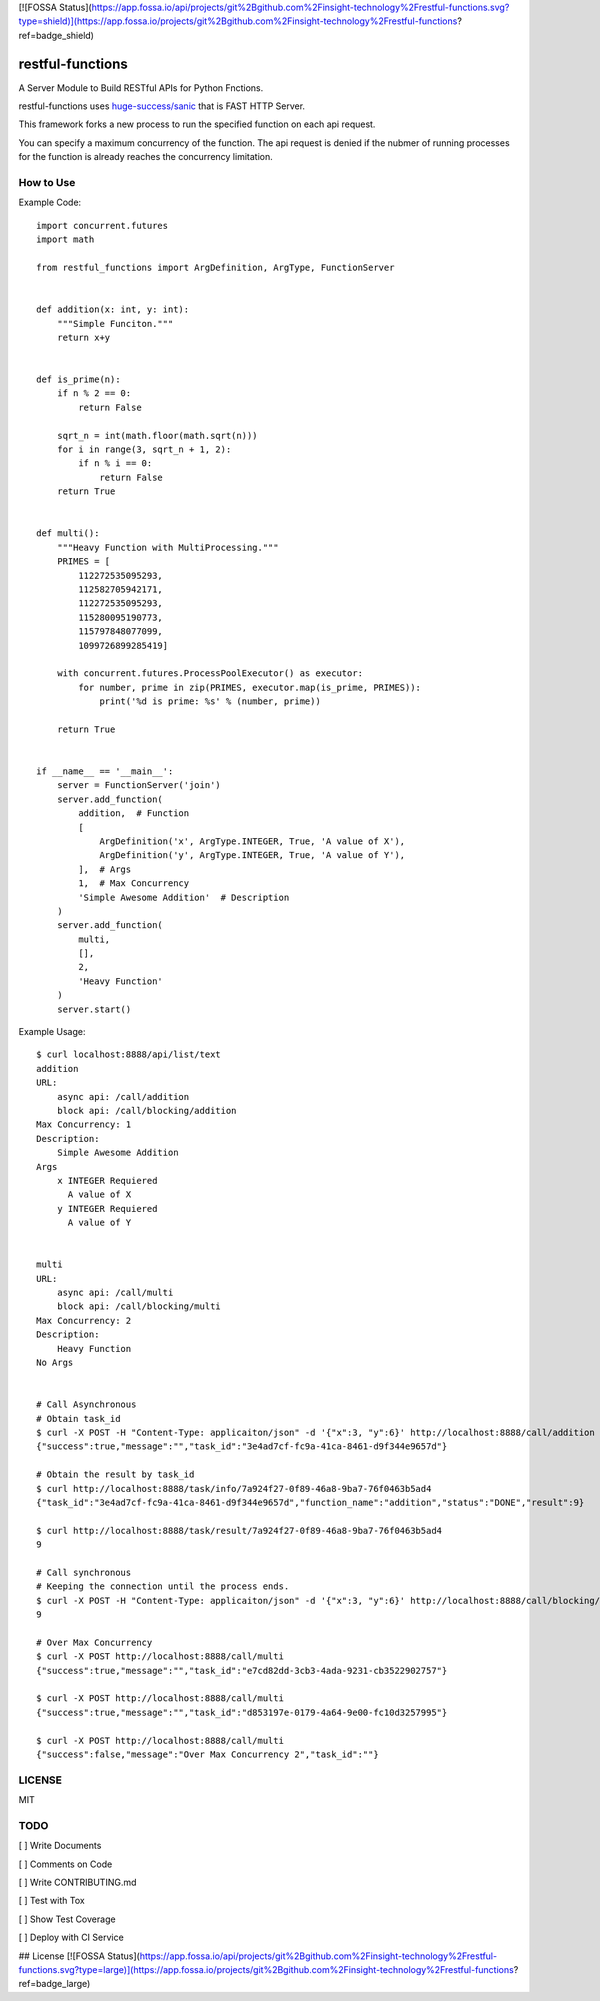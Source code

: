[![FOSSA Status](https://app.fossa.io/api/projects/git%2Bgithub.com%2Finsight-technology%2Frestful-functions.svg?type=shield)](https://app.fossa.io/projects/git%2Bgithub.com%2Finsight-technology%2Frestful-functions?ref=badge_shield)

restful-functions
=================

A Server Module to Build RESTful APIs for Python Fnctions.

restful-functions uses `huge-success/sanic <https://github.com/huge-success/sanic>`_ that is FAST HTTP Server.

This framework forks a new process to run the specified function on each api request.

You can specify a maximum concurrency of the function. The api request is denied if the nubmer of running processes for the function is already reaches the concurrency limitation.

How to Use
----------

Example Code::

    import concurrent.futures
    import math

    from restful_functions import ArgDefinition, ArgType, FunctionServer


    def addition(x: int, y: int):
        """Simple Funciton."""
        return x+y


    def is_prime(n):
        if n % 2 == 0:
            return False

        sqrt_n = int(math.floor(math.sqrt(n)))
        for i in range(3, sqrt_n + 1, 2):
            if n % i == 0:
                return False
        return True


    def multi():
        """Heavy Function with MultiProcessing."""
        PRIMES = [
            112272535095293,
            112582705942171,
            112272535095293,
            115280095190773,
            115797848077099,
            1099726899285419]

        with concurrent.futures.ProcessPoolExecutor() as executor:
            for number, prime in zip(PRIMES, executor.map(is_prime, PRIMES)):
                print('%d is prime: %s' % (number, prime))

        return True


    if __name__ == '__main__':
        server = FunctionServer('join')
        server.add_function(
            addition,  # Function
            [
                ArgDefinition('x', ArgType.INTEGER, True, 'A value of X'),
                ArgDefinition('y', ArgType.INTEGER, True, 'A value of Y'),
            ],  # Args
            1,  # Max Concurrency
            'Simple Awesome Addition'  # Description
        )
        server.add_function(
            multi,
            [],
            2,
            'Heavy Function'
        )
        server.start()

Example Usage::

    $ curl localhost:8888/api/list/text
    addition
    URL:
        async api: /call/addition
        block api: /call/blocking/addition
    Max Concurrency: 1
    Description:
        Simple Awesome Addition
    Args
        x INTEGER Requiered
          A value of X
        y INTEGER Requiered
          A value of Y


    multi
    URL:
        async api: /call/multi
        block api: /call/blocking/multi
    Max Concurrency: 2
    Description:
        Heavy Function
    No Args


    # Call Asynchronous
    # Obtain task_id
    $ curl -X POST -H "Content-Type: applicaiton/json" -d '{"x":3, "y":6}' http://localhost:8888/call/addition
    {"success":true,"message":"","task_id":"3e4ad7cf-fc9a-41ca-8461-d9f344e9657d"}

    # Obtain the result by task_id
    $ curl http://localhost:8888/task/info/7a924f27-0f89-46a8-9ba7-76f0463b5ad4
    {"task_id":"3e4ad7cf-fc9a-41ca-8461-d9f344e9657d","function_name":"addition","status":"DONE","result":9}

    $ curl http://localhost:8888/task/result/7a924f27-0f89-46a8-9ba7-76f0463b5ad4
    9

    # Call synchronous
    # Keeping the connection until the process ends.
    $ curl -X POST -H "Content-Type: applicaiton/json" -d '{"x":3, "y":6}' http://localhost:8888/call/blocking/addition
    9

    # Over Max Concurrency
    $ curl -X POST http://localhost:8888/call/multi
    {"success":true,"message":"","task_id":"e7cd82dd-3cb3-4ada-9231-cb3522902757"}

    $ curl -X POST http://localhost:8888/call/multi
    {"success":true,"message":"","task_id":"d853197e-0179-4a64-9e00-fc10d3257995"}

    $ curl -X POST http://localhost:8888/call/multi
    {"success":false,"message":"Over Max Concurrency 2","task_id":""}



LICENSE
-------
MIT

TODO
----
[ ] Write Documents

[ ] Comments on Code

[ ] Write CONTRIBUTING.md

[ ] Test with Tox

[ ] Show Test Coverage

[ ] Deploy with CI Service


## License
[![FOSSA Status](https://app.fossa.io/api/projects/git%2Bgithub.com%2Finsight-technology%2Frestful-functions.svg?type=large)](https://app.fossa.io/projects/git%2Bgithub.com%2Finsight-technology%2Frestful-functions?ref=badge_large)
